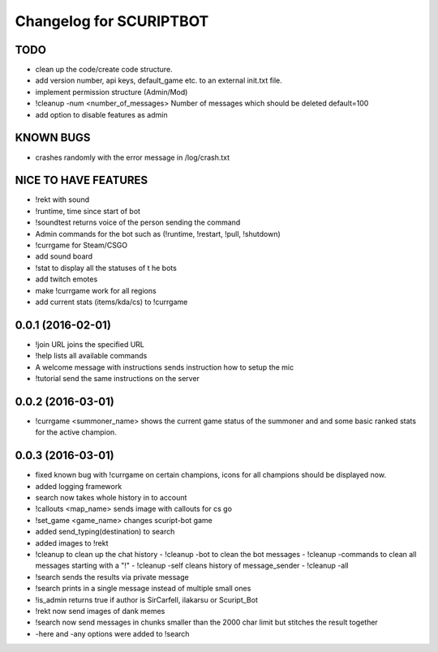 ^^^^^^^^^^^^^^^^^^^^^^^^^^^^^^
Changelog for SCURIPTBOT
^^^^^^^^^^^^^^^^^^^^^^^^^^^^^^

TODO
------------------
* clean up the code/create code structure.
* add version number, api keys, default_game etc. to an external init.txt file.
* implement permission structure (Admin/Mod)
* !cleanup -num <number_of_messages> Number of messages which should be deleted default=100
* add option to disable features as admin

KNOWN BUGS
------------------
* crashes randomly with the error message in /log/crash.txt

NICE TO HAVE FEATURES
------------------
* !rekt with sound
* !runtime, time since start of bot
* !soundtest returns voice of the person sending the command
* Admin commands for the bot such as (!runtime, !restart, !pull, !shutdown)
* !currgame for Steam/CSGO
* add sound board
* !stat to display all the statuses of t he bots
* add twitch emotes
* make !currgame work for all regions
* add current stats (items/kda/cs) to !currgame

0.0.1 (2016-02-01)
------------------
* !join URL joins the specified URL
* !help lists all available commands
* A welcome message with instructions sends instruction how to setup the mic
* !tutorial send the same instructions on the server 

0.0.2 (2016-03-01)
------------------
* !currgame <summoner_name> shows the current game status of the summoner and and some basic ranked stats for the active champion.

0.0.3 (2016-03-01)
------------------
* fixed known bug with !currgame on certain champions, icons for all champions should be displayed now.
* added logging framework
* search now takes whole history in to account
* !callouts <map_name> sends image with callouts for cs go
* !set_game <game_name> changes scuript-bot game 
* added send_typing(destination) to search
* added images to !rekt
* !cleanup to clean up the chat history
  - !cleanup -bot to clean the bot messages
  - !cleanup -commands to clean all messages starting with a "!"
  - !cleanup -self cleans history of message_sender
  - !cleanup -all
* !search sends the results via private message
* !search prints in a single message instead of multiple small ones
* !is_admin returns true if author is SirCarfell, ilakarsu or Scuript_Bot
* !rekt now send images of dank memes
* !search now send messages in chunks smaller than the 2000 char limit but stitches the result together
* -here and -any options were added to !search
